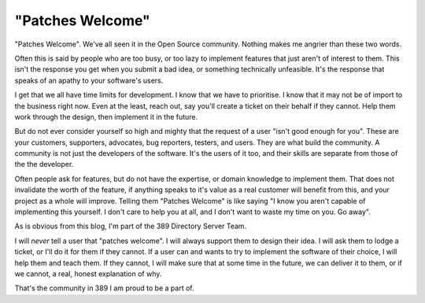 "Patches Welcome"
=================
"Patches Welcome". We've all seen it in the Open Source community. Nothing makes me angrier than these two words.

Often this is said by people who are too busy, or too lazy to implement features that just aren't of interest to them. This isn't the response you get when you submit a bad idea, or something technically unfeasible. It's the response that speaks of an apathy to your software's users.

I get that we all have time limits for development. I know that we have to prioritise. I know that it may not be of import to the business right now.  Even at the least, reach out, say you'll create a ticket on their behalf if they cannot. Help them work through the design, then implement it in the future. 

But do not ever consider yourself so high and mighty that the request of a user "isn't good enough for you". These are your customers, supporters, advocates, bug reporters, testers, and users. They are what build the community. A community is not just the developers of the software. It's the users of it too, and their skills are separate from those of the the developer. 

Often people ask for features, but do not have the expertise, or domain knowledge to implement them. That does not invalidate the worth of the feature, if anything speaks to it's value as a real customer will benefit from this, and your project as a whole will improve. Telling them "Patches Welcome" is like saying "I know you aren't capable of implementing this yourself. I don't care to help you at all, and I don't want to waste my time on you. Go away".

As is obvious from this blog, I'm part of the 389 Directory Server Team. 

I will *never* tell a user that "patches welcome". I will always support them to design their idea. I will ask them to lodge a ticket, or I'll do it for them if they cannot. If a user can and wants to try to implement the software of their choice, I will help them and teach them. If they cannot, I will make sure that at some time in the future, we can deliver it to them, or if we cannot, a real, honest explanation of why. 

That's the community in 389 I am proud to be a part of. 
